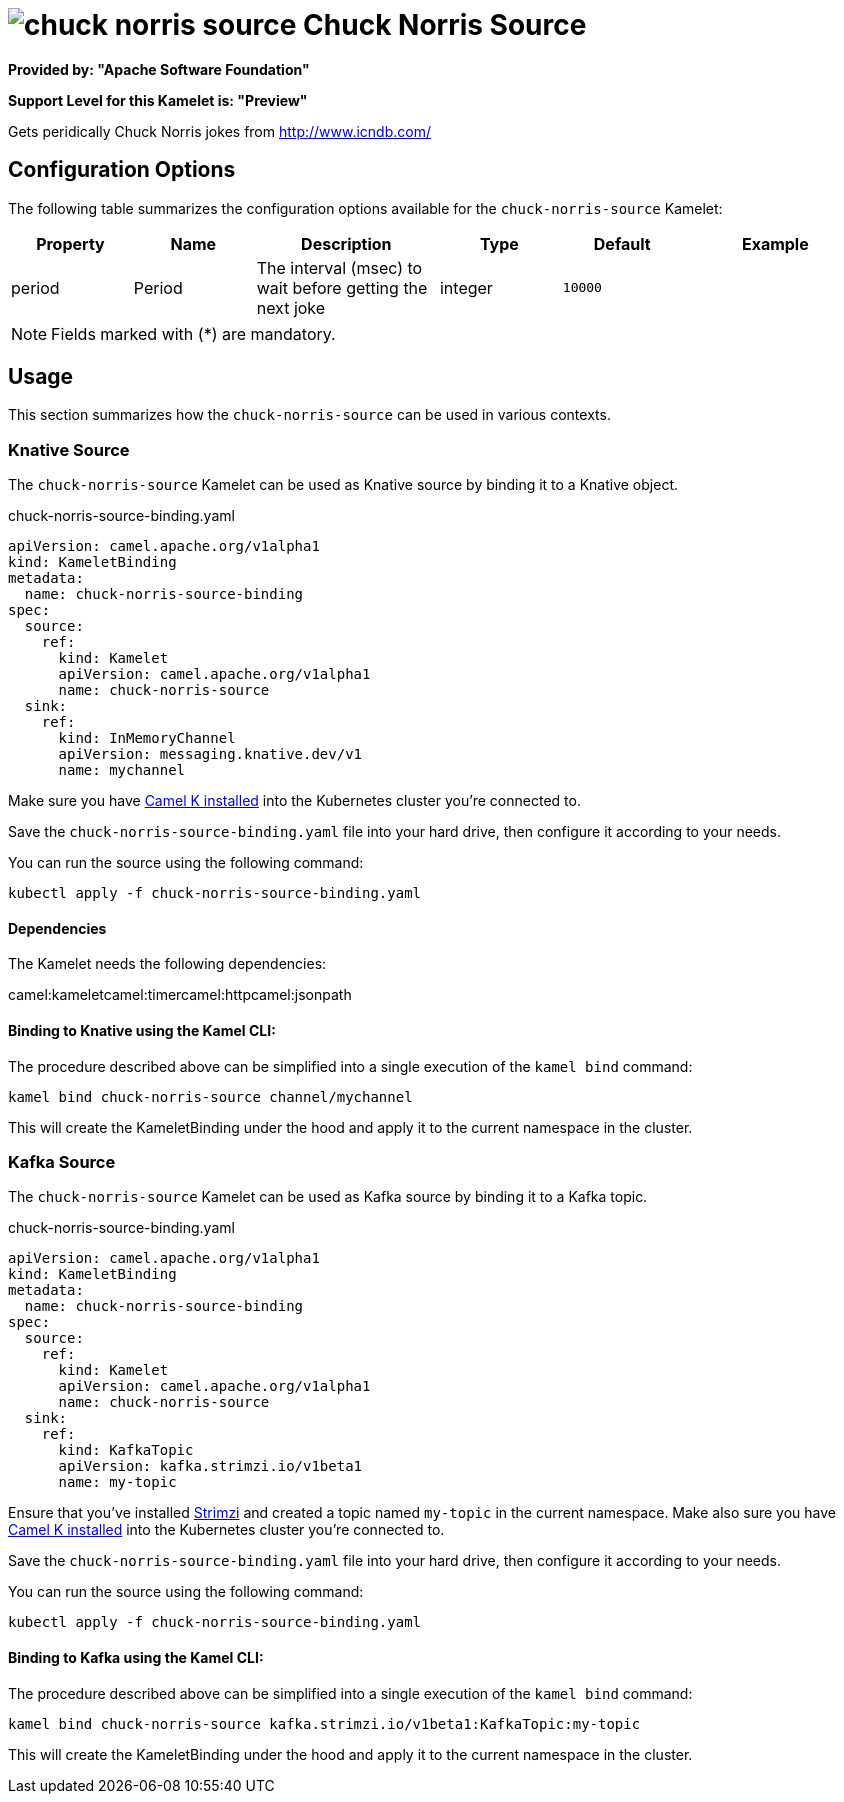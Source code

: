 // THIS FILE IS AUTOMATICALLY GENERATED: DO NOT EDIT
= image:kamelets/chuck-norris-source.svg[] Chuck Norris Source

*Provided by: "Apache Software Foundation"*

*Support Level for this Kamelet is: "Preview"*

Gets peridically Chuck Norris jokes from http://www.icndb.com/

== Configuration Options

The following table summarizes the configuration options available for the `chuck-norris-source` Kamelet:
[width="100%",cols="2,^2,3,^2,^2,^3",options="header"]
|===
| Property| Name| Description| Type| Default| Example
| period| Period| The interval (msec) to wait before getting the next joke| integer| `10000`| 
|===

NOTE: Fields marked with ({empty}*) are mandatory.

== Usage

This section summarizes how the `chuck-norris-source` can be used in various contexts.

=== Knative Source

The `chuck-norris-source` Kamelet can be used as Knative source by binding it to a Knative object.

.chuck-norris-source-binding.yaml
[source,yaml]
----
apiVersion: camel.apache.org/v1alpha1
kind: KameletBinding
metadata:
  name: chuck-norris-source-binding
spec:
  source:
    ref:
      kind: Kamelet
      apiVersion: camel.apache.org/v1alpha1
      name: chuck-norris-source
  sink:
    ref:
      kind: InMemoryChannel
      apiVersion: messaging.knative.dev/v1
      name: mychannel
  
----
Make sure you have xref:latest@camel-k::installation/installation.adoc[Camel K installed] into the Kubernetes cluster you're connected to.

Save the `chuck-norris-source-binding.yaml` file into your hard drive, then configure it according to your needs.

You can run the source using the following command:

[source,shell]
----
kubectl apply -f chuck-norris-source-binding.yaml
----

==== *Dependencies*

The Kamelet needs the following dependencies:

camel:kameletcamel:timercamel:httpcamel:jsonpath 

==== *Binding to Knative using the Kamel CLI:*

The procedure described above can be simplified into a single execution of the `kamel bind` command:

[source,shell]
----
kamel bind chuck-norris-source channel/mychannel
----

This will create the KameletBinding under the hood and apply it to the current namespace in the cluster.

=== Kafka Source

The `chuck-norris-source` Kamelet can be used as Kafka source by binding it to a Kafka topic.

.chuck-norris-source-binding.yaml
[source,yaml]
----
apiVersion: camel.apache.org/v1alpha1
kind: KameletBinding
metadata:
  name: chuck-norris-source-binding
spec:
  source:
    ref:
      kind: Kamelet
      apiVersion: camel.apache.org/v1alpha1
      name: chuck-norris-source
  sink:
    ref:
      kind: KafkaTopic
      apiVersion: kafka.strimzi.io/v1beta1
      name: my-topic
  
----

Ensure that you've installed https://strimzi.io/[Strimzi] and created a topic named `my-topic` in the current namespace.
Make also sure you have xref:latest@camel-k::installation/installation.adoc[Camel K installed] into the Kubernetes cluster you're connected to.

Save the `chuck-norris-source-binding.yaml` file into your hard drive, then configure it according to your needs.

You can run the source using the following command:

[source,shell]
----
kubectl apply -f chuck-norris-source-binding.yaml
----

==== *Binding to Kafka using the Kamel CLI:*

The procedure described above can be simplified into a single execution of the `kamel bind` command:

[source,shell]
----
kamel bind chuck-norris-source kafka.strimzi.io/v1beta1:KafkaTopic:my-topic
----

This will create the KameletBinding under the hood and apply it to the current namespace in the cluster.

// THIS FILE IS AUTOMATICALLY GENERATED: DO NOT EDIT

